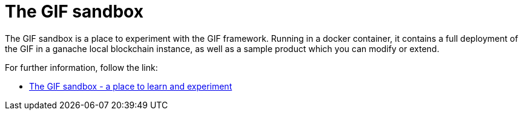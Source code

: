 = The GIF sandbox

The GIF sandbox is a place to experiment with the GIF framework.
Running in a docker container, it contains a full deployment of the GIF
in a ganache local blockchain instance, as well as a sample product which you 
can modify or extend. 

For further information, follow the link: 

* xref:sandbox::index.adoc[The GIF sandbox - a place to learn and experiment]

